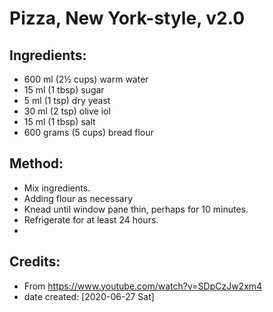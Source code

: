 #+STARTUP: showeverything
* Pizza, New York-style, v2.0
** Ingredients:
- 600 ml (2½ cups) warm water
- 15 ml (1 tbsp) sugar
- 5 ml (1 tsp) dry yeast
- 30 ml (2 tsp) olive iol
- 15 ml (1 tbsp) salt
- 600 grams (5 cups) bread flour
** Method:
- Mix ingredients.
- Adding flour as necessary
- Knead until window pane thin, perhaps for 10 minutes.
- Refrigerate for at least 24 hours.
- 
** Credits:
- From https://www.youtube.com/watch?v=SDpCzJw2xm4
- date created: [2020-06-27 Sat]
